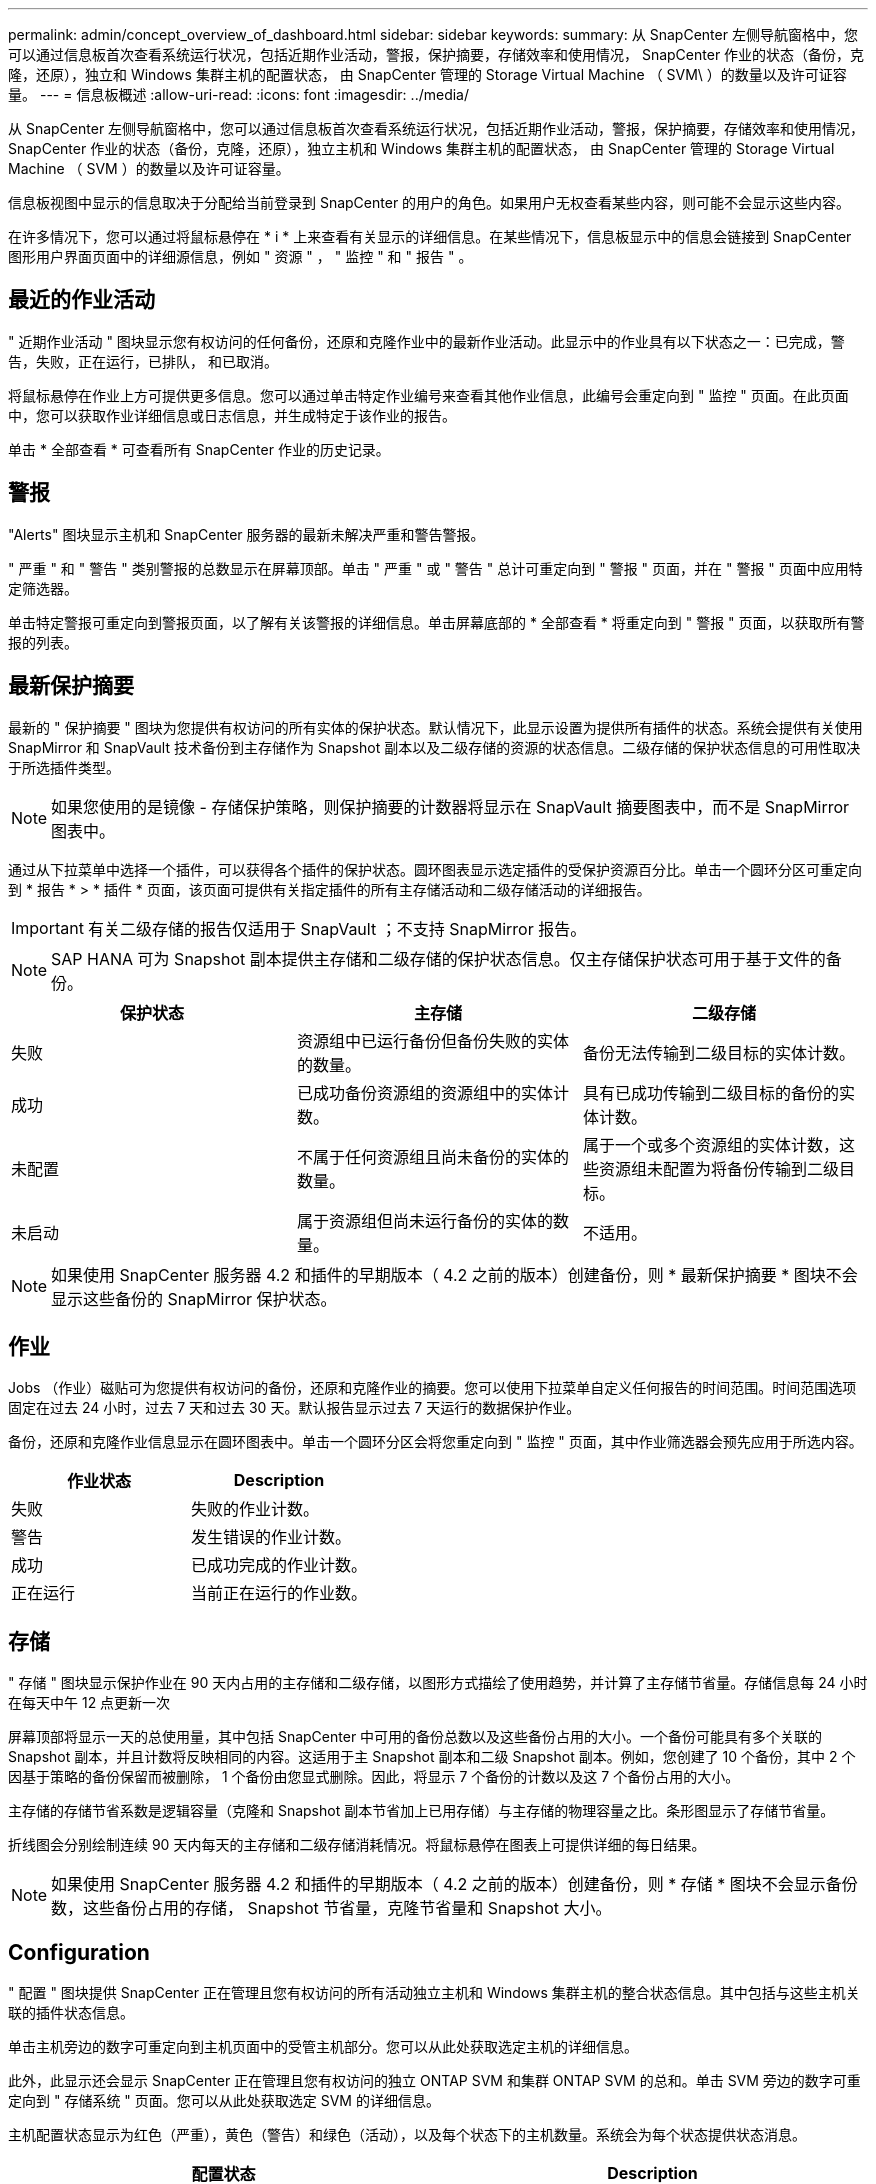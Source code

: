 ---
permalink: admin/concept_overview_of_dashboard.html 
sidebar: sidebar 
keywords:  
summary: 从 SnapCenter 左侧导航窗格中，您可以通过信息板首次查看系统运行状况，包括近期作业活动，警报，保护摘要，存储效率和使用情况， SnapCenter 作业的状态（备份，克隆，还原），独立和 Windows 集群主机的配置状态， 由 SnapCenter 管理的 Storage Virtual Machine （ SVM\ ）的数量以及许可证容量。 
---
= 信息板概述
:allow-uri-read: 
:icons: font
:imagesdir: ../media/


[role="lead"]
从 SnapCenter 左侧导航窗格中，您可以通过信息板首次查看系统运行状况，包括近期作业活动，警报，保护摘要，存储效率和使用情况， SnapCenter 作业的状态（备份，克隆，还原），独立主机和 Windows 集群主机的配置状态， 由 SnapCenter 管理的 Storage Virtual Machine （ SVM ）的数量以及许可证容量。

信息板视图中显示的信息取决于分配给当前登录到 SnapCenter 的用户的角色。如果用户无权查看某些内容，则可能不会显示这些内容。

在许多情况下，您可以通过将鼠标悬停在 * i * 上来查看有关显示的详细信息。在某些情况下，信息板显示中的信息会链接到 SnapCenter 图形用户界面页面中的详细源信息，例如 " 资源 " ， " 监控 " 和 " 报告 " 。



== 最近的作业活动

" 近期作业活动 " 图块显示您有权访问的任何备份，还原和克隆作业中的最新作业活动。此显示中的作业具有以下状态之一：已完成，警告，失败，正在运行，已排队， 和已取消。

将鼠标悬停在作业上方可提供更多信息。您可以通过单击特定作业编号来查看其他作业信息，此编号会重定向到 " 监控 " 页面。在此页面中，您可以获取作业详细信息或日志信息，并生成特定于该作业的报告。

单击 * 全部查看 * 可查看所有 SnapCenter 作业的历史记录。



== 警报

"Alerts" 图块显示主机和 SnapCenter 服务器的最新未解决严重和警告警报。

" 严重 " 和 " 警告 " 类别警报的总数显示在屏幕顶部。单击 " 严重 " 或 " 警告 " 总计可重定向到 " 警报 " 页面，并在 " 警报 " 页面中应用特定筛选器。

单击特定警报可重定向到警报页面，以了解有关该警报的详细信息。单击屏幕底部的 * 全部查看 * 将重定向到 " 警报 " 页面，以获取所有警报的列表。



== 最新保护摘要

最新的 " 保护摘要 " 图块为您提供有权访问的所有实体的保护状态。默认情况下，此显示设置为提供所有插件的状态。系统会提供有关使用 SnapMirror 和 SnapVault 技术备份到主存储作为 Snapshot 副本以及二级存储的资源的状态信息。二级存储的保护状态信息的可用性取决于所选插件类型。


NOTE: 如果您使用的是镜像 - 存储保护策略，则保护摘要的计数器将显示在 SnapVault 摘要图表中，而不是 SnapMirror 图表中。

通过从下拉菜单中选择一个插件，可以获得各个插件的保护状态。圆环图表显示选定插件的受保护资源百分比。单击一个圆环分区可重定向到 * 报告 * > * 插件 * 页面，该页面可提供有关指定插件的所有主存储活动和二级存储活动的详细报告。


IMPORTANT: 有关二级存储的报告仅适用于 SnapVault ；不支持 SnapMirror 报告。


NOTE: SAP HANA 可为 Snapshot 副本提供主存储和二级存储的保护状态信息。仅主存储保护状态可用于基于文件的备份。

|===
| 保护状态 | 主存储 | 二级存储 


 a| 
失败
 a| 
资源组中已运行备份但备份失败的实体的数量。
 a| 
备份无法传输到二级目标的实体计数。



 a| 
成功
 a| 
已成功备份资源组的资源组中的实体计数。
 a| 
具有已成功传输到二级目标的备份的实体计数。



 a| 
未配置
 a| 
不属于任何资源组且尚未备份的实体的数量。
 a| 
属于一个或多个资源组的实体计数，这些资源组未配置为将备份传输到二级目标。



 a| 
未启动
 a| 
属于资源组但尚未运行备份的实体的数量。
 a| 
不适用。

|===

NOTE: 如果使用 SnapCenter 服务器 4.2 和插件的早期版本（ 4.2 之前的版本）创建备份，则 * 最新保护摘要 * 图块不会显示这些备份的 SnapMirror 保护状态。



== 作业

Jobs （作业）磁贴可为您提供有权访问的备份，还原和克隆作业的摘要。您可以使用下拉菜单自定义任何报告的时间范围。时间范围选项固定在过去 24 小时，过去 7 天和过去 30 天。默认报告显示过去 7 天运行的数据保护作业。

备份，还原和克隆作业信息显示在圆环图表中。单击一个圆环分区会将您重定向到 " 监控 " 页面，其中作业筛选器会预先应用于所选内容。

|===
| 作业状态 | Description 


 a| 
失败
 a| 
失败的作业计数。



 a| 
警告
 a| 
发生错误的作业计数。



 a| 
成功
 a| 
已成功完成的作业计数。



 a| 
正在运行
 a| 
当前正在运行的作业数。

|===


== 存储

" 存储 " 图块显示保护作业在 90 天内占用的主存储和二级存储，以图形方式描绘了使用趋势，并计算了主存储节省量。存储信息每 24 小时在每天中午 12 点更新一次

屏幕顶部将显示一天的总使用量，其中包括 SnapCenter 中可用的备份总数以及这些备份占用的大小。一个备份可能具有多个关联的 Snapshot 副本，并且计数将反映相同的内容。这适用于主 Snapshot 副本和二级 Snapshot 副本。例如，您创建了 10 个备份，其中 2 个因基于策略的备份保留而被删除， 1 个备份由您显式删除。因此，将显示 7 个备份的计数以及这 7 个备份占用的大小。

主存储的存储节省系数是逻辑容量（克隆和 Snapshot 副本节省加上已用存储）与主存储的物理容量之比。条形图显示了存储节省量。

折线图会分别绘制连续 90 天内每天的主存储和二级存储消耗情况。将鼠标悬停在图表上可提供详细的每日结果。


NOTE: 如果使用 SnapCenter 服务器 4.2 和插件的早期版本（ 4.2 之前的版本）创建备份，则 * 存储 * 图块不会显示备份数，这些备份占用的存储， Snapshot 节省量，克隆节省量和 Snapshot 大小。



== Configuration

" 配置 " 图块提供 SnapCenter 正在管理且您有权访问的所有活动独立主机和 Windows 集群主机的整合状态信息。其中包括与这些主机关联的插件状态信息。

单击主机旁边的数字可重定向到主机页面中的受管主机部分。您可以从此处获取选定主机的详细信息。

此外，此显示还会显示 SnapCenter 正在管理且您有权访问的独立 ONTAP SVM 和集群 ONTAP SVM 的总和。单击 SVM 旁边的数字可重定向到 " 存储系统 " 页面。您可以从此处获取选定 SVM 的详细信息。

主机配置状态显示为红色（严重），黄色（警告）和绿色（活动），以及每个状态下的主机数量。系统会为每个状态提供状态消息。

|===
| 配置状态 | Description 


 a| 
必须升级
 a| 
正在运行不受支持的插件且需要升级的主机数量。不受支持的插件与此版本的 SnapCenter 不兼容。



 a| 
必须迁移
 a| 
正在运行不受支持的插件且需要迁移的主机数量。不受支持的插件与此版本的 SnapCenter 不兼容。



 a| 
未安装插件
 a| 
已成功添加但需要安装插件或插件安装失败的主机数。



 a| 
已暂停
 a| 
计划已暂停且正在维护的主机的数量。



 a| 
已停止
 a| 
已启动但插件服务未运行的主机数量。



 a| 
主机已关闭
 a| 
已关闭或无法访问的主机数。



 a| 
升级可用（可选）
 a| 
可升级较新版本插件软件包的主机数量。



 a| 
迁移可用（可选）
 a| 
可迁移较新版本插件的主机数。



 a| 
配置日志目录
 a| 
必须为 SCSQL 配置日志目录才能进行事务日志备份的主机数。



 a| 
配置 VMware 插件
 a| 
需要添加适用于 VMware vSphere 的 SnapCenter 插件的主机数。



 a| 
未知
 a| 
已注册但尚未触发安装的主机计数。



 a| 
正在运行
 a| 
已启动且插件正在运行的主机数量。对于 SCSQL 插件，会配置日志目录和虚拟机管理程序。



 a| 
安装 \ 卸载插件
 a| 
正在安装或卸载插件的主机数。

|===


== 许可容量

" 已许可容量 " 图块可显示有关 SnapCenter 基于容量的标准许可证的总许可容量，已用容量，容量阈值警报和许可证到期警报的信息。


NOTE: 只有在 Cloud Volumes ONTAP 或 ONTAP Select 平台上使用基于 SnapCenter 标准容量的许可证时，才会显示此显示。对于 FAS 或 AFF 平台， SnapCenter 许可证基于控制器并获得无限容量许可，不需要容量许可证。

|===
| 许可证状态 | Description 


 a| 
正在使用中
 a| 
当前正在使用的容量。



 a| 
通知
 a| 
信息板上显示通知的容量阈值，如果配置了此阈值，则还会显示发送电子邮件通知的时间。



 a| 
已获得许可
 a| 
许可容量。



 a| 
超过
 a| 
已超过许可容量的容量。

|===